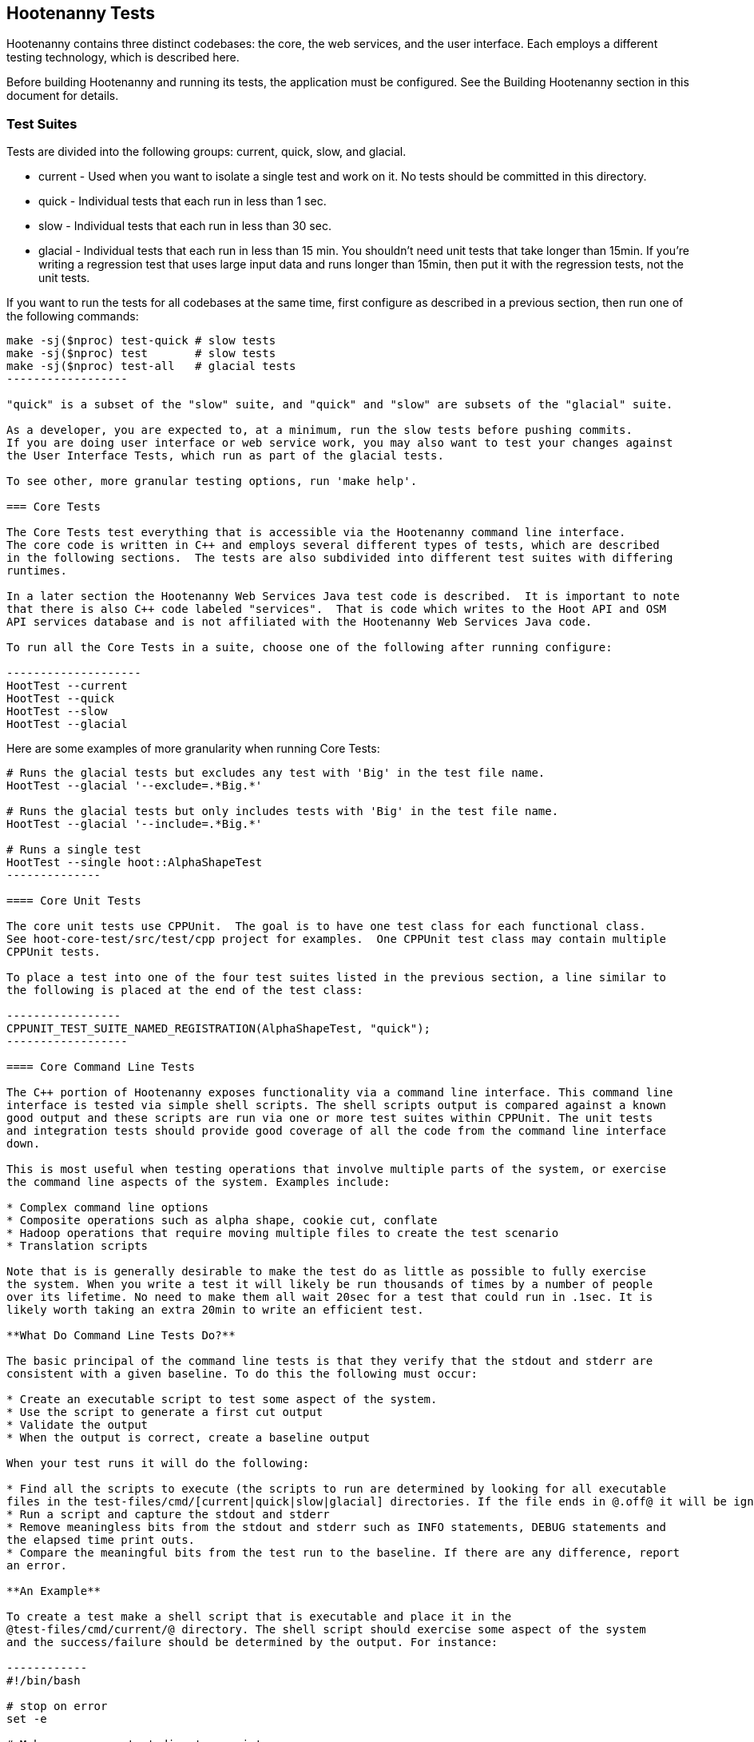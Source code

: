 == Hootenanny Tests

Hootenanny contains three distinct codebases: the core, the web services, and the user interface.  
Each employs a different testing technology, which is described here.

Before building Hootenanny and running its tests, the application must be configured.  See the
Building Hootenanny section in this document for details.

=== Test Suites

Tests are divided into the following groups: current, quick, slow, and glacial.

* current - Used when you want to isolate a single test and work on it. No tests should be committed 
in this directory.
* quick - Individual tests that each run in less than 1 sec.
* slow - Individual tests that each run in less than 30 sec.
* glacial - Individual tests that each run in less than 15 min.  You shouldn't need unit tests that take longer than 15min.  If you're writing a regression test that uses large input data and runs longer than 15min, then put it with the regression tests, not the unit tests.
 
If you want to run the tests for all codebases at the same time, first configure as described in a 
previous section, then run one of the following commands:

-------------------
make -sj($nproc) test-quick # slow tests
make -sj($nproc) test       # slow tests
make -sj($nproc) test-all   # glacial tests
------------------

"quick" is a subset of the "slow" suite, and "quick" and "slow" are subsets of the "glacial" suite.

As a developer, you are expected to, at a minimum, run the slow tests before pushing commits.  
If you are doing user interface or web service work, you may also want to test your changes against 
the User Interface Tests, which run as part of the glacial tests.

To see other, more granular testing options, run 'make help'.

=== Core Tests

The Core Tests test everything that is accessible via the Hootenanny command line interface.  
The core code is written in C++ and employs several different types of tests, which are described 
in the following sections.  The tests are also subdivided into different test suites with differing 
runtimes.

In a later section the Hootenanny Web Services Java test code is described.  It is important to note 
that there is also C++ code labeled "services".  That is code which writes to the Hoot API and OSM 
API services database and is not affiliated with the Hootenanny Web Services Java code.

To run all the Core Tests in a suite, choose one of the following after running configure:

--------------------
HootTest --current
HootTest --quick
HootTest --slow
HootTest --glacial
-------------------

Here are some examples of more granularity when running Core Tests:

---------------
# Runs the glacial tests but excludes any test with 'Big' in the test file name.
HootTest --glacial '--exclude=.*Big.*'

# Runs the glacial tests but only includes tests with 'Big' in the test file name.
HootTest --glacial '--include=.*Big.*'

# Runs a single test
HootTest --single hoot::AlphaShapeTest
--------------

==== Core Unit Tests

The core unit tests use CPPUnit.  The goal is to have one test class for each functional class.  
See hoot-core-test/src/test/cpp project for examples.  One CPPUnit test class may contain multiple 
CPPUnit tests.

To place a test into one of the four test suites listed in the previous section, a line similar to 
the following is placed at the end of the test class:

-----------------
CPPUNIT_TEST_SUITE_NAMED_REGISTRATION(AlphaShapeTest, "quick");
------------------ 

==== Core Command Line Tests

The C++ portion of Hootenanny exposes functionality via a command line interface. This command line 
interface is tested via simple shell scripts. The shell scripts output is compared against a known 
good output and these scripts are run via one or more test suites within CPPUnit. The unit tests 
and integration tests should provide good coverage of all the code from the command line interface 
down.

This is most useful when testing operations that involve multiple parts of the system, or exercise 
the command line aspects of the system. Examples include:

* Complex command line options
* Composite operations such as alpha shape, cookie cut, conflate
* Hadoop operations that require moving multiple files to create the test scenario
* Translation scripts

Note that is is generally desirable to make the test do as little as possible to fully exercise 
the system. When you write a test it will likely be run thousands of times by a number of people 
over its lifetime. No need to make them all wait 20sec for a test that could run in .1sec. It is 
likely worth taking an extra 20min to write an efficient test.

**What Do Command Line Tests Do?**

The basic principal of the command line tests is that they verify that the stdout and stderr are 
consistent with a given baseline. To do this the following must occur:

* Create an executable script to test some aspect of the system.
* Use the script to generate a first cut output
* Validate the output
* When the output is correct, create a baseline output

When your test runs it will do the following:

* Find all the scripts to execute (the scripts to run are determined by looking for all executable 
files in the test-files/cmd/[current|quick|slow|glacial] directories. If the file ends in @.off@ it will be ignored.)
* Run a script and capture the stdout and stderr
* Remove meaningless bits from the stdout and stderr such as INFO statements, DEBUG statements and 
the elapsed time print outs.
* Compare the meaningful bits from the test run to the baseline. If there are any difference, report 
an error.

**An Example**

To create a test make a shell script that is executable and place it in the 
@test-files/cmd/current/@ directory. The shell script should exercise some aspect of the system 
and the success/failure should be determined by the output. For instance:

------------
#!/bin/bash

# stop on error
set -e

# Make sure our output directory exists.
mkdir -p test-output/cmd/example

# perform the operation we're testing.
hoot --convert test-files/jakarta_raya_coastline.shp test-output/cmd/example/jakarta.osm

# Write the output to stdout. When this run in the future it'll compare the old output 
# to the new input to verify the test is consistent
cat jakarta.osm
------------------

Running HootTest will give an error similar to the one below:

----------------
[hoot2] yubyub:~/dg/src/hoot2$ HootTest --current
.18:27:35.009 WARN  src/main/cpp/hoot/test/ScriptTest.cpp(130) - STDOUT or STDERR don't exist for \
/home/jason.surratt/dg/src/hoot2/hoot-core/src/test/resources/cmd/current/Example.sh
*************************
  This can be resolved by reviewing the output for correctness and then 
  creating a new baseline. E.g.
  verify: 
    less /home/jason.surratt/dg/src/hoot2/hoot-core/src/test/resources/cmd/current/Example.sh.stdout.first
    less /home/jason.surratt/dg/src/hoot2/hoot-core/src/test/resources/cmd/current/Example.sh.stderr.first
  Make a new baseline:
    mv /home/jason.surratt/dg/src/hoot2/hoot-core/src/test/resources/cmd/current/Example.sh.stdout.first \
/home/jason.surratt/dg/src/hoot2/hoot-core/src/test/resources/cmd/current/Example.sh.stdout
    mv /home/jason.surratt/dg/src/hoot2/hoot-core/src/test/resources/cmd/current/Example.sh.stderr.first \
/home/jason.surratt/dg/src/hoot2/hoot-core/src/test/resources/cmd/current/Example.sh.stderr
*************************

F
Failure: /home/jason.surratt/dg/src/hoot2/hoot-core/src/test/resources/cmd/current/Example.sh
  src/main/cpp/hoot/test/ScriptTest.cpp(138)   - Expression: false
- STDOUT or STDERR does not exist
/home/jason.surratt/dg/src/hoot2/hoot-core/src/test/resources/cmd/current/Example.sh - 0.126008

Elapsed: 0.126034
----------------

As the error message suggests you need to verify the output and then create a new baseline:

-------------
#  verify. Don't skip this!
less /home/jason.surratt/dg/src/hoot2/hoot-core/src/test/resources/cmd/current/Example.sh.stdout.first
less /home/jason.surratt/dg/src/hoot2/hoot-core/src/test/resources/cmd/current/Example.sh.stderr.first
---------------

In this case we goofed in the script and revealed this error in the Example.sh.stderr.first file:

-------------
cat: jakarta.osm: No such file or directory
--------------

Fix the script by changing the last line to:

------------
cat test-output/cmd/example/jakarta.osm
--------------

When you rerun @HootTest --current@ you'll see the .osm file in the .stdout.first file. If 
everything looks good create the new baseline.

------------
# Make a new baseline:
mv /home/jason.surratt/dg/src/hoot2/hoot-core/src/test/resources/cmd/current/Example.sh.stdout.first \
/home/jason.surratt/dg/src/hoot2/hoot-core/src/test/resources/cmd/current/Example.sh.stdout
mv /home/jason.surratt/dg/src/hoot2/hoot-core/src/test/resources/cmd/current/Example.sh.stderr.first \
/home/jason.surratt/dg/src/hoot2/hoot-core/src/test/resources/cmd/current/Example.sh.stderr
-------------

Now run the test again and you should get something like:

---------------
[hoot2] yubyub:~/dg/src/hoot2$ HootTest --current
./home/jason.surratt/dg/src/hoot2/hoot-core/src/test/resources/cmd/current/Example.sh - 0.146189

Elapsed: 0.146274
-------------

This shows that the test run matches the baseline.

We don't want the test to live in @current@ so we'll move it over to the appropriate test set. In 
this case @quick@.

------------
mv test-files/cmd/current/Example* test-files/cmd/quick/
------------

**Inconsistent Output**

Sometimes scripts have output values that change from run to run such as data/time stamps. Many of 
these values get stripped out automatically, but if there is something relevant to just your test 
you can remove it via grep/sed. If that isn't an option you may need to modify ScriptTest.cpp to 
be knowledgeable of your situation. Be careful, because it will modify the way that all tests are 
verified.

==== Core Micro Conflate Tests

Frequently it is desirable to test one aspect of the conflation routines. E.g. did the names get 
merged properly? Did two buildings get matched/merged? etc. The micro conflate tests are designed 
to help with this. These are not, "Did it conflate all of DC exactly the same?" tests or "Did 
these 15 roads get conflated properly?" tests. They're intended to test one situation for 
correctness. Primarily they're tiny so they don't all break constantly, and it is very easy to 
determine what happened.

These tests are discovered/created from directories. For now, only one directory is searched 
for tests @test-files/cases/unifying/@. The test creation process goes as follows:

* Search @test-files/cases/unifying@ for a config file (@Config.conf@), if there is one, push it 
onto the config file stack.
* If there are directories, recursively search them for tests, but ignore any directories that end 
with @.off@
* If there are no directories, search for @Input1.osm@, @Input2.osm@ and @Expected.osm@, if they're 
found then create a new test case for this directory.

When a test runs it runs as follows:

* Load all the config files in turn starting with the highest level directory config file.
* Verify that the test has all the required files.
* Run the equivalent of a "--unify" command on the two input files and put the result in @Output.osm@.
* Verify that @Expected.osm@ matches @Output.osm@.

This approach makes it very fast/easy to create new micro tests and run them with the rest of the 
test routines. At this time the micro tests run as part of _quick_ and up.

==== Core Plugins Tests

The Plugins Test test various translation related operations.  They may be invoked in isolation with:

--------------
# configure step required once per configuration only
aclocal && autoconf && autoheader && automake && ./configure 
make -sj($nproc) plugins-test
--------------

They run by default in the slow test suite.

==== Core Pretty Pipes Tests

The Pretty Pipes Test test the pretty-pipes submodule.  They may be invoked in isolation with:

--------------
# configure step required once per configuration only
aclocal && autoconf && autoheader && automake && ./configure
make -sj($nproc) pp-test
--------------

They run by default in the quick test suite.

=== Web Services Tests

The Web Services tests test the Hootenanny web services interface.  There are two types of 
Hootenanny web services tests.  One type is written in Java and use JUnit, Jersey, and a 
combination of Mockito, PowerMock, EasyMock for mock objects.  One JUnit test class may contain 
multiple JUnit tests.  The other type is written in Javascript and uses a combination of mocha and 
chai for testing.

It is important to note that there is also C++ code labeled "services".  That is code which writes 
to the Hoot API and OSM API services database and is not affiliated with the Hootenanny Web 
Services Java code.

==== Test Suites

Java web services test methods may be placed into either the UnitTest or IntegrationTest categories.  
The UnitTest suite corresponds to the slow test suite in the Core Tests, and the IntegrationTest 
suite corresponds to the glacial test suite.

To run web services unit tests:

---------
# configure step required once per configuration only
aclocal && autoconf && autoheader && automake && ./configure  --with-services
make -sj($nproc) test
-----------

To run both web services unit and integration tests:

---------
# configure step required once per configuration only
aclocal && autoconf && autoheader && automake && ./configure  --with-services
make -sj($nproc) test-all
-----------

The above commands will run the corresponding Core Tests immediately after the web services test 
complete.  There currently is no means to separate the two.

The mocha based web services tests (see renderdb-export-server/test as an example) are not 
currently aligned with the test suites.

===== Java Web Services Unit Tests

The Web Services Unit Tests are meant to test the Java web service code at the class level.  
See hoot-services/src/test/java for test examples.

To mark a web service test method as a Unit Test, place the following annotation in front of the 
method declaration:

-------------
@Test
@Category(UnitTest.class)
-----------

Unfortunately, we do have quite a few Web Services Tests labeled as Unit Tests which are 
technically Integration Tests, since they involve Jersey and Postgres (e.g. MapResourceTest).  
The decision was made to leave these are Unit Tests, since they are critical and should be run 
with each commit push as part of the slow tests, but those tests should eventually be moved to 
the Integration Tests suite and corresponding class level Unit Tests written for them.

===== Java Web Services Integration Tests

The Web Services Integration Tests are meant to test the Java web service code across logical 
boundaries, such as HTTP, Postgres, OGC, etc.  See hoot-services/src/test/java for test examples.

To mark a web service test method as a Integration Test, place the following annotation in front 
of the method declaration:

-------------
@Test
@Category(IntegrationTest.class)
-----------

===== Javascript Web Services Unit Tests

These test may be run by entering the directly containing the test .js file and running:

---------------
npm install
npm test
---------------

See renderdb-export-server/test as an example.

==== nodejs System Tests (legacy)

Of note, are a set of nodejs system tests which still run as part of the nightly regression testing.  These could be converted to Cucumber user interface tests at some point.

=== User Interface Tests

The User Interface tests come in two types.  The first type uses Cucumber to test the functionality 
of the Hootenanny iD browser based application and its interactions with the Hootenanny Web Services.  
The second type uses mocha to test at a more granular level.  Of the two, to date more attention 
has been paid to the Cucumber tests while the mocha user interface tests do not receive much 
attention and may be candidates for removal.

==== Cucumber User Interface Tests

The purpose of these tests is to catch relatively simple errors that get introduced into UI workflows inadvertently, and not to be a bulletproof set of tests for the user interface.  Achieving such a thing really isn't feasible.  Also, since these tests exercise code in all three Hootenanny codebases, they can quickly reveal inconsistencies between both what the web services expect the command line API to be and what it actually is and what the user interface expects the web service API to be and what it actually is.  With this set of tests in place to catch basic errors, we can allow testers to spend more time testing complicated conflation scenarios instead of, for example, waiting for a typo on a single line of code to be fixed before they can complete regression testing.  

https://cukes.info[Cucumber] is the technology used to simulate browser interactions in the tests.  
https://cukes.info[Cucumber] is the top level interpreter of the 
"gherkin language":https://github.com/cucumber/cucumber/wiki/Gherkin that describes each test. 
There are many 
https://github.com/cucumber/cucumber/wiki/Tutorials-and-Related-Blog-Posts[good tutorials] on the 
web to get you started, 

* Hootenanny Cucumber User Interface Tests can be found in test-files/ui. 
* Cucumber settings may be changed in @features/support/env.rb@. 
* Place common test methods in 
@features/conflate.feature@ and @features/step_definitions/custom_steps.rb@.  
* Each piece of functionality being tested should be placed into its own *.feature file.  
* When running silent mode ('make -s'), Cucumber output will be written to 
@test-files/ui/tmp/TestRun.log@.  When running without silent mode, Cucumber test output is written
to the screen.

The User Interface Tests run as part of the glacial test suite by default.  You must start Tomcat and then deploy the Hootenanny web services and user interface code to Tomcat yourself before running these tests, as shown below.  

To run the User Interface tests with all other glacial tests:  

-----------------------
cd $HOOT_HOME
# configure step required once per configuration only
aclocal && autoconf && autoheader && automake && ./configure --with-services --with-uitests
make -sj($nproc)
sudo -u tomcat6 scripts/CopyWebAppsToTomcat.sh
make -sj($nproc) test-all
-----------------------

To run the User Interface Tests by themselves:

-----------------------
cd $HOOT_HOME
# configure step required once per configuration only
aclocal && autoconf && autoheader && automake && ./configure --with-services --with-uitests
make -sj($nproc)
sudo -u tomcat6 scripts/CopyWebAppsToTomcat.sh
make -sj($nproc) ui-test
-----------------------

You have to add the --with-services option since the UI tests rely on the services to be deployed before they're run.  The tests will fail with an error message otherwise.

If a test errors out, you'll see the error message on the screen if you're not running in silent mode (-s).  If you are running the tests in silent mode, then you can look in test-files/ui/tmp for the error log.  Browser screenshots should also get written out in the tests directory when tests fail, if that's helpful.

When writing tests, try to avoid creating test scenarios that are likely to change over time due to changes in other parts of the hoot code.  e.g. A test that expects an exact number of reviews from a conflation job.  However, this type of thing is not always completely possible to avoid in order to write good tests.

If you work consistently in the hootenanny-id submodule, then you need to pay close attention to these tests.  If you don't work much in in the hootenanny-id submodule, then it is still possible you can break these tests with changes to either hoot-core/hoot-services code but less likely.

==== Mocha User Interface Tests

These tests reside in hoot-ui/test/spec/hoot and are not known to be currently supported.  They 
may be run with:

---------------
cd hoot-ui/test/spec/hoot
npm install
npm test
---------------

=== iD Editor Tests

Although outside of the scope of Hootenanny code, of note for diagnostic purposes are the iD Editor 
unit tests.  These can be found in hoot-ui/test/spec.

=== Smoke Tests

The Smoke Tests are manual tests run against the Hootenanny iD browser based application to verify 
the results of a Hootenanny installation.  The Smoke Test steps are located here (TODO: fill in 
location).

=== Regression Tests

The Regression Tests run Hootenanny command line operations against specific datasets to measure 
Hootenanny performance against particular scenarios.  The tests are run against non-public data and, 
therefore, are kept in a private DigitalGlobe repository and run on a nightly basis only.  For 
more information about the tests, contact hootenanny.help@digitalglobe.com

If you have access to the regression test repository and wish to run them locally, contact
hootenanny.help@digitalglobe.com for further instructions.

Many of the regression tests score Hootenanny's conflation accuracy on a dataset and mark the test 
as passing or failing based on an allowable score range.  See 
hoot-tests/release_test.child/jakarta-spaghetti.release as an example.

=== Load Tests

The Load Tests test the scalability of the Hootenanny web services code and are run as part of the 
nightly tests in a private DigitalGlobe repository.  These tests currently are not meant to be run 
in a local development environment.

When run, the tests output an image with graph metrics on Hootenanny scalability for increasing 
levels of simulated users.  Here is an example set of test metrics:

image::developer/images/LoadLatest.png[]

=== Test Coverage Reporting

Reports can be generated which detail how well test coverage is for Hootenanny code.  The report 
will take into account command line and CPPUnit tests in the Hootenanny core code, as well as Java 
JUnit tests in the Hootenanny Web Services code when the application is configured --with-services.  
Hootenanny Core code coverage is supplied @gcov@ and @lcov@, utilities for using GCC to generate 
coverage results.  Java code coverage is supplied by http://cobertura.github.io/cobertura/[Cobertura] 
via Maven.  Report coverage generation for Javascript code is currently in the works.

*Coverage report generation has the pre-requisite of running all tests associated with the code being profiled.*
For the Java Web Services code, this is done automatically by Cobertura, but for the Hootenanny Core code, 'make test' must
be made explicit as described below.

To generate a report for just the Hootenanny Java web services code:

----------------
./configure --with-services --with-coverage && make services-clean-coverage && make -j($nproc) services-coverage
----------------

To generate a report for all Hootenanny Core code and the Hootenanny Java Web Services code together:

----------
./configure --with-rnd --with-services --with-coverage && make clean-coverage && make -j($nproc) && make -j($nproc) test-all && make -j($nproc) coverage
-----------

The test coverage reports will be output to _$HOOT_HOME/coverage_. 

*NOTES:* 

* See ngageoint/hootenanny#604 for why the extra 'make' is required before running 'make coverage' when generating a report for the Hootenanny core code.
* To get a code coverage report for *all* Hootenanny code, you *must* run 'make test-all' before running 'make coverage'
for the Hootenanny Core code or you will get incomplete results.  The Java Web Services'make services-coverage' command doesn't actually require 'make test' to be run 
beforehand since it is done automatically, but if you run 'make coverage' when generating coverage reporting using the --with-services configuration option, 
you should always run 'make test' beforehand in order to not receive inaccurate reporting for the Hootenanny Core code.
* For the Hootenanny Core code coverage reporting, although certain configuration options disable the compiling of certain code (--with-rnd, --with-services, etc.), the total lines the coverage report reports does not seem to change.  Therefore, to get a totally accurate coverage report for the Core code you need to always run with all configuration options enabled and run 'make test-all' to make sure all the code is covered.
* See ngageoint/hootenanny#610 for why the Java web services tests will run twice when generating the Hootenanny Core and Web Services coverage reports in the same command.

=== General Test Writing Guidelines

* Unit tests should strive to test at the single class level only, when possible.
* Unit tests should have nearly a one to one mapping to each class in code.  Use the code coverage 
report to see where your tests are deficient.
* Unit tests should avoid interfacing with external entities, when possible. e.g. databases, 
web servers (Note: Many of the Java services tests violate this and should be updated).  Such 
tests that interface with external entities should then become integration tests instead.
* Unit tests should cover as many exceptional error handling cases as is reasonable.
* Use clear test method names to state what you are testing.
* Make gratuitous use of asserts during testing.
* Use comments in test methods where its not obvious in the code how/why you're testing something.
* Care should be taken to categorize tests based on the amount of time they complete. e.g. don't 
put a longer running test in the C++ quick tests.  For the Java tests, longer running tests should 
most likely be put into the integration tests.
* Small amounts of test data should be used for testing if possible.  Do not check large test data 
files into the repository.
* During testing you can verify test output via asserts against the state of the output data or via 
file comparison of the output with known good output.  An advantage to using file comparison for 
testing output is that the test code is less verbose and tedious to maintain as the class evolves.  
A disadvantage of using file comparison is that it is not always clear what the intentions of your 
test are and individuals can inadvertently overwrite your intended test output if they do not 
understand why they broke the test.  Weigh these pros and cons when selecting which one of these 
test output verification methods you will use.
* Do not overwrite generated test output used to verify a test unless you are sure that in doing 
so you are still preserving the integrity of the test.
* In Java, mock objects are your friend when writing tests.
* Design a class so that testing of all of its members is possible.  In some cases, you may need 
to expose members only to the tests.  e.g. Use C++ friend keyword, etc.; or in Java, Mockito may 
help with this.


